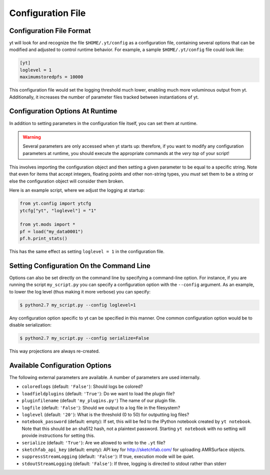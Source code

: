 .. _configuration-file:

Configuration File
==================

Configuration File Format
-------------------------

yt will look for and recognize the file ``$HOME/.yt/config`` as a configuration
file, containing several options that can be modified and adjusted to control
runtime behavior.  For example, a sample ``$HOME/.yt/config`` file could look
like:

.. code-block:: none
    
   [yt]
   loglevel = 1
   maximumstoredpfs = 10000

This configuration file would set the logging threshold much lower, enabling
much more voluminous output from yt.  Additionally, it increases the number of
parameter files tracked between instantiations of yt.

Configuration Options At Runtime
--------------------------------

In addition to setting parameters in the configuration file itself, you can set
them at runtime.  

.. warning:: Several parameters are only accessed when yt starts up: therefore,
   if you want to modify any configuration parameters at runtime, you should
   execute the appropriate commands at the *very top* of your script!

This involves importing the configuration object and then setting a given
parameter to be equal to a specific string.  Note that even for items that
accept integers, floating points and other non-string types, you *must* set
them to be a string or else the configuration object will consider them broken.

Here is an example script, where we adjust the logging at startup:

.. code-block:: python

   from yt.config import ytcfg
   ytcfg["yt", "loglevel"] = "1"

   from yt.mods import *
   pf = load("my_data0001")
   pf.h.print_stats()

This has the same effect as setting ``loglevel = 1`` in the configuration file.

Setting Configuration On the Command Line
-----------------------------------------

Options can also be set directly on the command line by specifying a
command-line option.  For instance, if you are running the script
``my_script.py`` you can specify a configuration option with the ``--config``
argument.  As an example, to lower the log level (thus making it more verbose)
you can specify:

.. code-block:: bash

   $ python2.7 my_script.py --config loglevel=1

Any configuration option specific to yt can be specified in this manner.  One
common configuration option would be to disable serialization:

.. code-block:: bash

   $ python2.7 my_script.py --config serialize=False

This way projections are always re-created.

Available Configuration Options
-------------------------------

The following external parameters are available.  A number of parameters are
used internally.

* ``coloredlogs`` (default: ``'False'``): Should logs be colored?
* ``loadfieldplugins`` (default: ``'True'``): Do we want to load the plugin file?
* ``pluginfilename``  (default ``'my_plugins.py'``) The name of our plugin file.
* ``logfile`` (default: ``'False'``): Should we output to a log file in the
  filesystem?
* ``loglevel`` (default: ``'20'``): What is the threshold (0 to 50) for outputting
  log files?
* ``notebook_password`` (default: empty): If set, this will be fed to the
  IPython notebook created by ``yt notebook``.  Note that this should be an
  sha512 hash, not a plaintext password.  Starting ``yt notebook`` with no
  setting will provide instructions for setting this.
* ``serialize`` (default: ``'True'``): Are we allowed to write to the ``.yt`` file?
* ``sketchfab_api_key`` (default: empty): API key for http://sketchfab.com/ for
  uploading AMRSurface objects.
* ``suppressStreamLogging`` (default: ``'False'``): If true, execution mode will be
  quiet.
* ``stdoutStreamLogging`` (default: ``'False'``): If three, logging is directed
  to stdout rather than stderr
